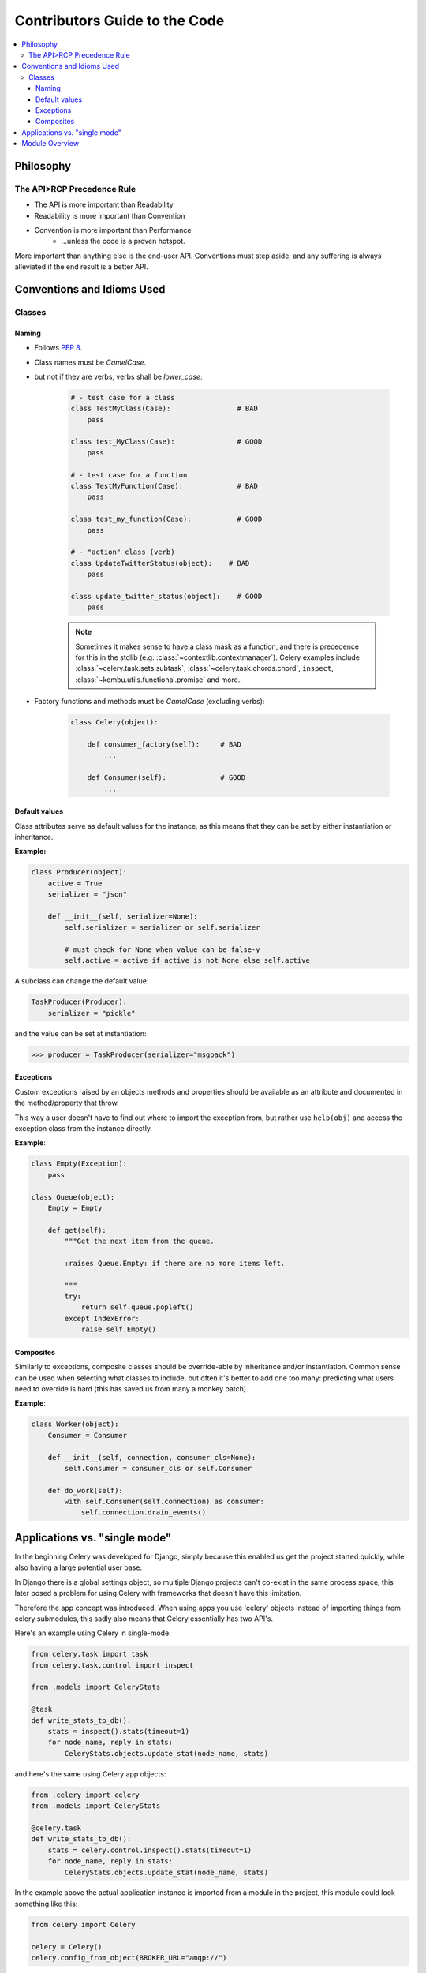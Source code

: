 .. _internals-guide:

================================
 Contributors Guide to the Code
================================

.. contents::
    :local:

Philosophy
==========

The API>RCP Precedence Rule
---------------------------

- The API is more important than Readability
- Readability is more important than Convention
- Convention is more important than Performance
    - ...unless the code is a proven hotspot.

More important than anything else is the end-user API.
Conventions must step aside, and any suffering is always alleviated
if the end result is a better API.

Conventions and Idioms Used
===========================

Classes
-------

Naming
~~~~~~

- Follows :pep:`8`.

- Class names must be `CamelCase`.
- but not if they are verbs, verbs shall be `lower_case`:

    .. code-block:: python

        # - test case for a class
        class TestMyClass(Case):                # BAD
            pass

        class test_MyClass(Case):               # GOOD
            pass

        # - test case for a function
        class TestMyFunction(Case):             # BAD
            pass

        class test_my_function(Case):           # GOOD
            pass

        # - "action" class (verb)
        class UpdateTwitterStatus(object):    # BAD
            pass

        class update_twitter_status(object):    # GOOD
            pass

    .. note::

        Sometimes it makes sense to have a class mask as a function,
        and there is precedence for this in the stdlib (e.g.
        :class:`~contextlib.contextmanager`).  Celery examples include
        :class:`~celery.task.sets.subtask`, :class:`~celery.task.chords.chord`,
        ``inspect``, :class:`~kombu.utils.functional.promise` and more..

- Factory functions and methods must be `CamelCase` (excluding verbs):

    .. code-block:: python

        class Celery(object):

            def consumer_factory(self):     # BAD
                ...

            def Consumer(self):             # GOOD
                ...

Default values
~~~~~~~~~~~~~~

Class attributes serve as default values for the instance,
as this means that they can be set by either instantiation or inheritance.

**Example:**

.. code-block:: python

    class Producer(object):
        active = True
        serializer = "json"

        def __init__(self, serializer=None):
            self.serializer = serializer or self.serializer

            # must check for None when value can be false-y
            self.active = active if active is not None else self.active

A subclass can change the default value:

.. code-block:: python

    TaskProducer(Producer):
        serializer = "pickle"

and the value can be set at instantiation:

.. code-block:: python

    >>> producer = TaskProducer(serializer="msgpack")

Exceptions
~~~~~~~~~~

Custom exceptions raised by an objects methods and properties
should be available as an attribute and documented in the
method/property that throw.

This way a user doesn't have to find out where to import the
exception from, but rather use ``help(obj)`` and access
the exception class from the instance directly.

**Example**:

.. code-block:: python

    class Empty(Exception):
        pass

    class Queue(object):
        Empty = Empty

        def get(self):
            """Get the next item from the queue.

            :raises Queue.Empty: if there are no more items left.

            """
            try:
                return self.queue.popleft()
            except IndexError:
                raise self.Empty()

Composites
~~~~~~~~~~

Similarly to exceptions, composite classes should be override-able by
inheritance and/or instantiation.  Common sense can be used when
selecting what classes to include, but often it's better to add one
too many: predicting what users need to override is hard (this has
saved us from many a monkey patch).

**Example**:

.. code-block:: python

    class Worker(object):
        Consumer = Consumer

        def __init__(self, connection, consumer_cls=None):
            self.Consumer = consumer_cls or self.Consumer

        def do_work(self):
            with self.Consumer(self.connection) as consumer:
                self.connection.drain_events()

Applications vs. "single mode"
==============================

In the beginning Celery was developed for Django, simply because
this enabled us get the project started quickly, while also having
a large potential user base.

In Django there is a global settings object, so multiple Django projects
can't co-exist in the same process space, this later posed a problem
for using Celery with frameworks that doesn't have this limitation.

Therefore the app concept was introduced.  When using apps you use 'celery'
objects instead of importing things from celery submodules, this sadly
also means that Celery essentially has two API's.

Here's an example using Celery in single-mode:

.. code-block:: python

    from celery.task import task
    from celery.task.control import inspect

    from .models import CeleryStats

    @task
    def write_stats_to_db():
        stats = inspect().stats(timeout=1)
        for node_name, reply in stats:
            CeleryStats.objects.update_stat(node_name, stats)


and here's the same using Celery app objects:

.. code-block:: python

    from .celery import celery
    from .models import CeleryStats

    @celery.task
    def write_stats_to_db():
        stats = celery.control.inspect().stats(timeout=1)
        for node_name, reply in stats:
            CeleryStats.objects.update_stat(node_name, stats)


In the example above the actual application instance is imported
from a module in the project, this module could look something like this:

.. code-block:: python

    from celery import Celery

    celery = Celery()
    celery.config_from_object(BROKER_URL="amqp://")


Module Overview
===============

- celery.app

    This is the core of Celery: the entry-point for all functionality.

- celery.loaders

    Every app must have a loader.  The loader decides how configuration
    is read, what happens when the worker starts, when a task starts and ends,
    and so on.

    The loaders included are:

        - app

            Custom celery app instances uses this loader by default.

        - default

            "single-mode" uses this loader by default.

    Extension loaders also exist, like ``django-celery``, ``celery-pylons``
    and so on.

- celery.worker

    This is the worker implementation.

- celery.backends

    Task result backends live here.

- celery.apps

    Major user applications: ``celeryd``, and ``celerybeat``
- celery.bin

    Command line applications.
    setup.py creates setuptools entrypoints for these.

- celery.concurrency

    Execution pool implementations (processes, eventlet, gevent, threads).

- celery.db

    Database models for the SQLAlchemy database result backend.
    (should be moved into :mod:`celery.backends.database`)

- celery.events

    Sending and consuming monitoring events, also includes curses monitor,
    event dumper and utilities to work with in-memory cluster state.

- celery.execute.trace

    How tasks are executed and traced by the worker, and in eager mode.

- celery.security

    Security related functionality, currently a serializer using
    cryptographic digests.

- celery.task

    single-mode interface to creating tasks, and controlling workers.

- celery.tests

    The unittest suite.

- celery.utils

    Utility functions used by the celery code base.
    Much of it is there to be compatible across Python versions.

- celery.contrib

    Additional public code that doesn't fit into any other namespace.
